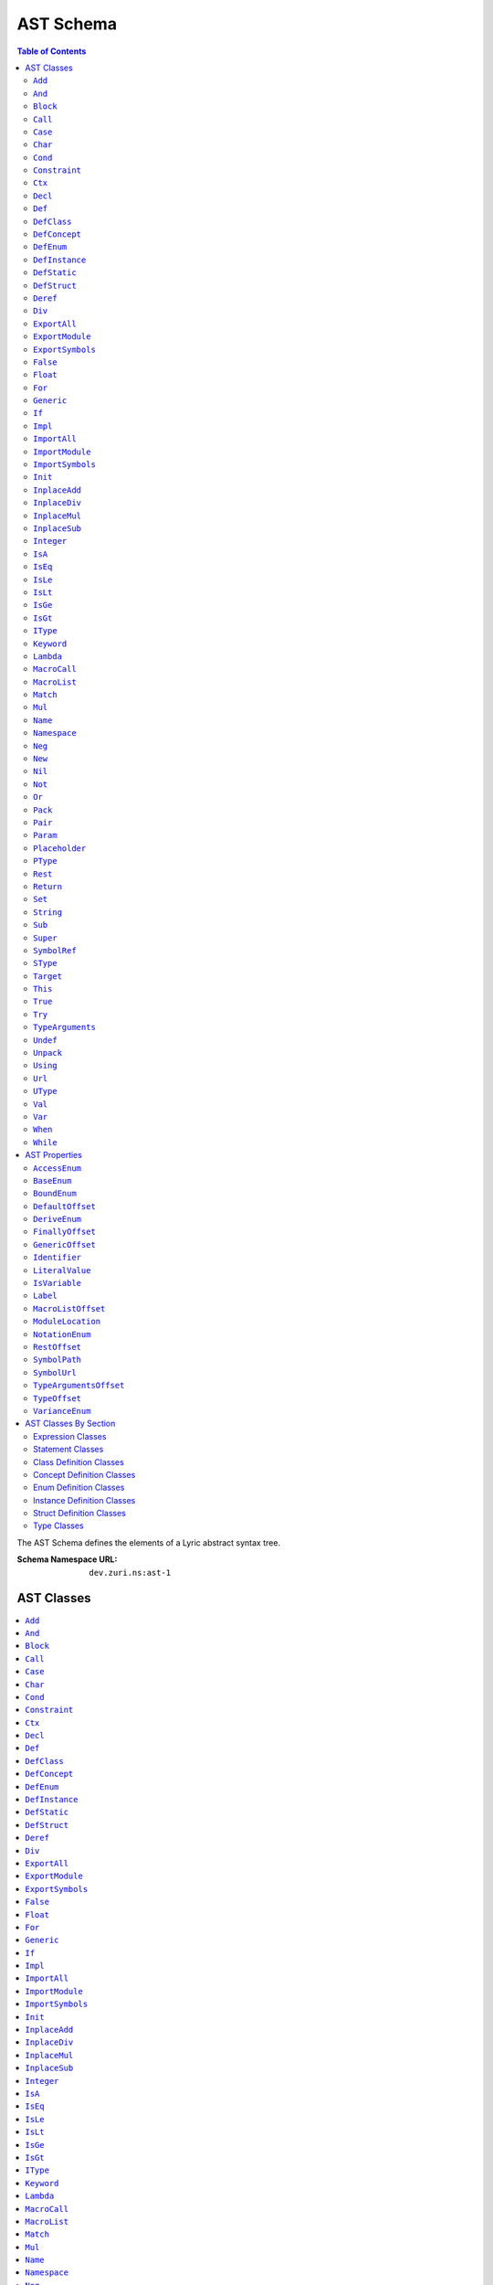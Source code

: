 ==========
AST Schema
==========

.. contents:: Table of Contents
   :depth: 2

The AST Schema defines the elements of a Lyric abstract syntax tree.

:Schema Namespace URL:          ``dev.zuri.ns:ast-1``

AST Classes
-----------
.. contents::
   :local:

``Add``
.......

:Num Children:              2
:Allowed Child 1:           Any one of `Expression Classes`_
:Allowed Child 2:           Any one of `Expression Classes`_

Add applies the addition operator to child 1 (the left operand) and child 2 (the right
operand).

``And``
.......

:Num Children:              2
:Allowed Child 1:           Any one of `Expression Classes`_
:Allowed Child 2:           Any one of `Expression Classes`_

And applies the logical conjunction operator to child 1 (the left operand) and child 2
(the right operand).

``Block``
.........

:Min Children:              1
:Allowed Children:          Any one of `Expression Classes`_ or `Statement Classes`_

Block evaluates each child in sequence.

``Call``
........

``Case``
........

``Char``
........

:Num Children:              0
:Recognized Properties:     - `LiteralValue`_

Char evaluates a literal character value.

``Cond``
........

``Constraint``
..............

``Ctx``
.......

``Decl``
........

:Num Children:              1
:Allowed Child 1:           `Pack`_

``Def``
.......

:Num Children:              2
:Allowed Child 1:           `Pack`_
:Allowed Child 2:           `Block`_

``DefClass``
............

:Min Children:              0
:Allowed Children:          Any one of `Class Definition Classes`_
:Recognized Properties:     - `AccessEnum`_
                            - `DeriveEnum`_
                            - `GenericOffset`_
                            - `Identifier`_

DefClass defines a new class.

``DefConcept``
..............

:Min Children:              0
:Allowed Children:          Any one of `Concept Definition Classes`_
:Recognized Properties:     - `AccessEnum`_
                            - `DeriveEnum`_
                            - `GenericOffset`_
                            - `Identifier`_

DefConcept defines a new concept.

``DefEnum``
...........

:Min Children:              0
:Allowed Children:          Any one of `Enum Definition Classes`_
:Recognized Properties:     - `AccessEnum`_
                            - `Identifier`_

DefEnum defines a new enumeration.

``DefInstance``
...............

:Min Children:              0
:Allowed Children:          Any one of `Instance Definition Classes`_
:Recognized Properties:     - `AccessEnum`_
                            - `Identifier`_

DefInstance defines a new instance.

``DefStatic``
.............

DefStatic defines a new static.

``DefStruct``
.............

:Min Children:              0
:Allowed Children:          Any one of `Struct Definition Classes`_
:Recognized Properties:     - `AccessEnum`_
                            - `DeriveEnum`_
                            - `Identifier`_

DefStruct defines a new struct.

``Deref``
.........

``Div``
.......

:Num Children:              2
:Allowed Child 1:           Any one of `Expression Classes`_
:Allowed Child 2:           Any one of `Expression Classes`_

Div applies the division operator to child 1 (the left operand) and child 2 (the right operand).

``ExportAll``
.............

Unimplemented.

``ExportModule``
................

Unimplemented.

``ExportSymbols``
.................

Unimplemented.

``False``
.........

:Num Children:              0

False evaluates a false boolean value.

``Float``
.........

:Num Children:              0
:Recognized Properties:     - `BaseEnum`_
                            - `LiteralValue`_
                            - `NotationEnum`_

Float evaluates a literal float value.

``For``
.......

``Generic``
...........

``If``
......

``Impl``
........

``ImportAll``
.............

:Num Children:              0
:Recognized Properties:     - `ModuleLocation`_

ImportAll imports all symbols from the import location specified by `ModuleLocation`_ and
inserts each symbol into the current block.

``ImportModule``
................

:Num Children:              0
:Recognized Properties:     - `Identifier`_
                            - `ModuleLocation`_

ImportModule constructs a new namespace with the name specified by `Identifier`_, then imports
all symbols from the import location specified by `ModuleLocation`_ and inserts each symbol
into the new namespace.

``ImportSymbols``
.................

:Min Children:              1
:Allowed Children:          - `SymbolRef`_
:Recognized Properties:     - `ModuleLocation`_

ImportSymbols imports the symbols specified by the `SymbolRef`_ children from the import location
specified by `ModuleLocation`_ and inserts each symbol into the current block.

``Init``
........

``InplaceAdd``
..............

:Num Children:              2
:Allowed Child 1:           - `Name`_
                            - `Target`_
:Allowed Child 2:           Any one of `Expression Classes`_

Set evaluates the value of child 1 (the right operand), applies the addition operator to
the target specified by child 1 (the left operand) and the value, then assigns the result
to the target.

``InplaceDiv``
..............

:Num Children:              2
:Allowed Child 1:           - `Name`_
                            - `Target`_
:Allowed Child 2:           Any one of `Expression Classes`_

Set evaluates the value of child 1 (the right operand), applies the division operator to
the target specified by child 1 (the left operand) and the value, then assigns the result
to the target.

``InplaceMul``
..............

:Num Children:              2
:Allowed Child 1:           - `Name`_
                            - `Target`_
:Allowed Child 2:           Any one of `Expression Classes`_

Set evaluates the value of child 1 (the right operand), applies the multiplication operator
to the target specified by child 1 (the left operand) and the value, then assigns the result
to the target.

``InplaceSub``
..............

:Num Children:              2
:Allowed Child 1:           - `Name`_
                            - `Target`_
:Allowed Child 2:           Any one of `Expression Classes`_

Set evaluates the value of child 1 (the right operand), applies the subtraction operator to
the target specified by child 1 (the left operand) and the value, then assigns the result to
the target.

``Integer``
...........

:Num Children:              0
:Recognized Properties:     - `BaseEnum`_
                            - `LiteralValue`_

Integer evaluates a literal integer value.

``IsA``
.......

:Num Children:              2
:Allowed Child 1:           Any one of `Expression Classes`_
:Allowed Child 1:           Any one of `Type Classes`_

IsA applies the type comparison operator to child 1 (the operand) using the type parameter
specified by child 2.

``IsEq``
........

:Num Children:              2
:Allowed Child 1:           Any one of `Expression Classes`_
:Allowed Child 2:           Any one of `Expression Classes`_

IsEq applies the equals comparision operator to child 1 (the left operand) and child 2
(the right operand).

``IsLe``
........

:Num Children:              2
:Allowed Child 1:           Any one of `Expression Classes`_
:Allowed Child 2:           Any one of `Expression Classes`_

IsLe applies the less-than-or-equals comparision operator to child 1 (the left operand)
and child 2 (the right operand).

``IsLt``
........

:Num Children:              2
:Allowed Child 1:           Any one of `Expression Classes`_
:Allowed Child 2:           Any one of `Expression Classes`_

IsLt applies the less-than comparision operator to child 1 (the left operand) and child 2
(the right operand).

``IsGe``
........

:Num Children:              2
:Allowed Child 1:           Any one of `Expression Classes`_
:Allowed Child 2:           Any one of `Expression Classes`_

IsGe applies the greater-than-or-equal comparision operator to child 1 (the left operand)
and child 2 (the right operand).

``IsGt``
........

:Num Children:              2
:Allowed Child 1:           Any one of `Expression Classes`_
:Allowed Child 2:           Any one of `Expression Classes`_

IsGt applies the greater-than comparision operator to child 1 (the left operand) and child 2
(the right operand).

``IType``
.........

:Min Children:              1
:Allowed Children:          - `PType`_
                            - `SType`_

IType represents an intersection type. An IType must contain at least one member, and each
member must be a PType or a SType.

``Keyword``
...........

``Lambda``
..........

``MacroCall``
.............

``MacroList``
.............

``Match``
.........

``Mul``
.......

:Num Children:              2
:Allowed Child 1:           Any one of `Expression Classes`_
:Allowed Child 2:           Any one of `Expression Classes`_

Mul applies the multiplication operator to child 1 (the left operand) and child 2 (the
right operand).

``Name``
........

``Namespace``
.............

``Neg``
.......

:Num Children:              1
:Allowed Child 1:           Any one of `Expression Classes`_

Neg applies the additive inverse operator to child 1 (the operand).

``New``
.......

``Nil``
.......

:Num Children:              0

Nil evaluates a nil value.

``Not``
.......

:Num Children:              1
:Allowed Child 1:           Any one of `Expression Classes`_

Not applies the logical complement operator to child 1 (the operand).

``Or``
......

:Num Children:              2
:Allowed Child 1:           Any one of `Expression Classes`_
:Allowed Child 2:           Any one of `Expression Classes`_

Or applies the logical disjunction operator to child 1 (the left operand) and child 2
(the right operand).

``Pack``
........

``Pair``
........

``Param``
.........

``Placeholder``
...............

``PType``
.........

:Min Children:              1
:Allowed Children:          Any one of `Type Classes`_
:Recognized Properties:     - `SymbolPath`_

PType represents a parameterized type. A SType must have a `SymbolPath`_ attribute which specifies the
path to the symbol represented by the type. The children represent the type parameters.

``Rest``
........

``Return``
..........

``Set``
.......

:Num Children:              2
:Allowed Child 1:           - `Name`_
                            - `Target`_
:Allowed Child 2:           Any one of `Expression Classes`_

Set evaluates the value of child 1 (the right operand) and assigns the value to the target specified by
child 1 (the left operand).

``String``
..........

:Num Children:              0
:Recognized Properties:     - `LiteralValue`_

String evaluates a literal string value.

``Sub``
.......

:Num Children:              2
:Allowed Child 1:           Any one of `Expression Classes`_
:Allowed Child 2:           Any one of `Expression Classes`_

Sub applies the subtraction operator to child 1 (the left operand) and child 2 (the right operand).

``Super``
.........

``SymbolRef``
.............

:Num Children:              0
:Recognized Properties:     - `SymbolPath`_

String evaluates a reference to the symbol specified by the `SymbolPath`_.

``SType``
.........

:Num Children:              0
:Recognized Properties:     - `SymbolPath`_

SType represents a singular type. A SType must have a `SymbolPath`_ attribute which specifies the
path to the symbol represented by the type.

``Target``
..........

``This``
........

:Num Children:              0

This evaluates a reference to the current receiver.

``True``
........

:Num Children:              0

True evaluates a true boolean value.

``Try``
.......

``TypeArguments``
.................

``Undef``
.........

:Num Children:              0

Undef evaluates an undef value.

``Unpack``
..........

``Using``
.........

``Url``
.......

:Num Children:              0
:Recognized Properties:     - `LiteralValue`_

Url evaluates a literal URL value.

``UType``
.........

:Min Children:              1
:Allowed Children:          - `PType`_
                            - `SType`_

UType represents a union type. A UType must contain at least one member, and each
member must be a PType or a SType.

``Val``
.......

``Var``
.......

``When``
........

``While``
.........


AST Properties
--------------
.. contents::
   :local:

``AccessEnum``
..............

:Property Type:             UInt32
:Allowed Values:
   .. table::
      :align: left

      =====  =====
      Index  Value
      =====  =====
      0      Public
      1      Protected
      2      Private
      =====  =====

Access level enumeration encoded as a uint32.

``BaseEnum``
............

:Property Type:             UInt32
:Allowed Values:
   .. table::
      :align: left

      =====  =====
      Index  Value
      =====  =====
      0      Binary
      1      Octal
      2      Decimal
      3      Hex
      =====  =====

Number radix enumeration encoded as a uint32.

``BoundEnum``
.............

:Property Type:             UInt32
:Allowed Values:
   .. table::
      :align: left

      =====  =====
      Index  Value
      =====  =====
      0      None
      1      Extends
      2      Super
      =====  =====

Type bound enumeration encoded as a uint32.

``DefaultOffset``
.................

:Property Type:             UInt32


``DeriveEnum``
..............

:Property Type:             UInt32
:Allowed Values:
   .. table::
      :align: left

      =====  =====
      Index  Value
      =====  =====
      0      Any
      1      Sealed
      2      Final
      =====  =====

Derive enumeration encoded as a uint32.

``FinallyOffset``
.................

:Property Type:             UInt32



``GenericOffset``
.................

:Property Type:             UInt32


``Identifier``
..............

:Property Type:             String

A symbol identifier.

``LiteralValue``
................

:Property Type:             String


``IsVariable``
..............

:Property Type:             Bool

``Label``
.........

:Property Type:             String

``MacroListOffset``
...................

:Property Type:             UInt32

``ModuleLocation``
..................

:Property Type:             String

``NotationEnum``
................

:Property Type:             UInt32
:Allowed Values:
   .. table::
      :align: left

      =====  =====
      Index  Value
      =====  =====
      0      Fixed
      1      Scientific
      =====  =====

Floating-point notation enumeration encoded as a uint32.

``RestOffset``
..............

:Property Type:             UInt32

``SymbolPath``
..............

:Property Type:             String

``SymbolUrl``
.............

:Property Type:             String

``TypeArgumentsOffset``
.......................

:Property Type:             UInt32

``TypeOffset``
..............

:Property Type:             UInt32

``VarianceEnum``
................

:Property Type:             UInt32
:Allowed Values:
   .. table::
      :align: left

      =====  =====
      Index  Value
      =====  =====
      0      Invariant
      1      Covariant
      2      Contravariant
      =====  =====

Variance enumeration encoded as a uint32.

AST Classes By Section
----------------------

Expression Classes
..................

- `Add`_
- `And`_
- `Block`_
- `Call`_
- `Char`_
- `Cond`_
- `Deref`_
- `Div`_
- `False`_
- `Float`_
- `Integer`_
- `IsA`_
- `IsEq`_
- `IsGe`_
- `IsGt`_
- `IsLe`_
- `IsLt`_
- `Lambda`_
- `Match`_
- `Mul`_
- `Name`_
- `Neg`_
- `New`_
- `Nil`_
- `Not`_
- `Or`_
- `String`_
- `Sub`_
- `SymbolRef`_
- `This`_
- `True`_
- `Undef`_
- `Url`_

Statement Classes
.................

- `Def`_
- `DefClass`_
- `DefConcept`_
- `DefEnum`_
- `DefInstance`_
- `DefStatic`_
- `DefStruct`_
- `For`_
- `Generic`_
- `If`_
- `ImportAll`_
- `ImportModule`_
- `ImportSymbols`_
- `Init`_
- `InplaceAdd`_
- `InplaceDiv`_
- `InplaceMul`_
- `InplaceSub`_
- `Namespace`_
- `Return`_
- `Set`_
- `Using`_
- `Val`_
- `Var`_
- `While`_

Class Definition Classes
........................

- `Def`_
- `Impl`_
- `Init`_
- `Val`_
- `Var`_

Concept Definition Classes
..........................

- `Decl`_
- `Impl`_

Enum Definition Classes
.......................

- `Case`_
- `Def`_
- `Impl`_
- `Init`_
- `Val`_

Instance Definition Classes
...........................

- `Def`_
- `Impl`_
- `Val`_
- `Var`_

Struct Definition Classes
.........................

- `Def`_
- `Impl`_
- `Init`_
- `Val`_

Type Classes
............

- `IType`_
- `PType`_
- `SType`_
- `UType`_
